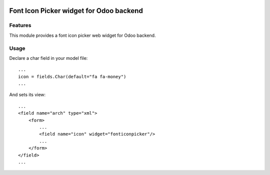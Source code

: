 .. image:: https://img.shields.io/badge/license-AGPL--3-blue.svg
   :target: http://www.gnu.org/licenses/agpl-3.0-standalone.html
   :alt: License: AGPL-3

========================================
Font Icon Picker widget for Odoo backend
========================================


Features
========

This module provides a font icon picker web widget for Odoo backend.


Usage
=====

Declare a char field in your model file::

    ...
    icon = fields.Char(default="fa fa-money")
    ...

And sets its view::

    ...
    <field name="arch" type="xml">
        <form>
            ...
            <field name="icon" widget="fonticonpicker"/>
            ...
        </form>
    </field>
    ...



